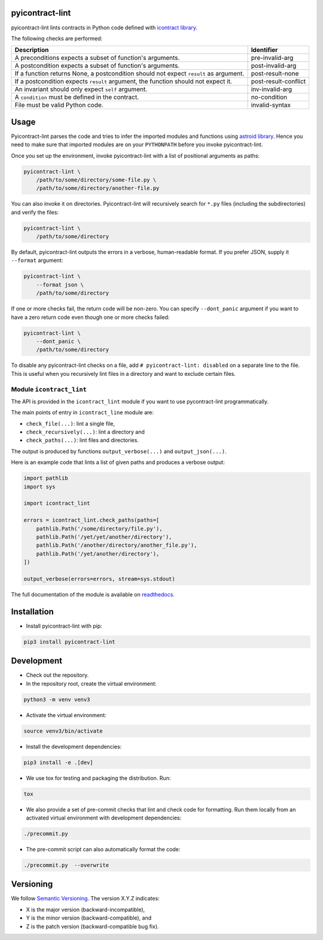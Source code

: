 pyicontract-lint
================
.. image:: https://travis-ci.com/Parquery/pyicontract-lint.svg?branch=master
    :target: https://travis-ci.com/Parquery/pyicontract-lint
    :alt: Build status

.. image:: https://coveralls.io/repos/github/Parquery/pyicontract-lint/badge.svg?branch=master
    :target: https://coveralls.io/github/Parquery/pyicontract-lint
    :alt: Test coverage

.. image:: https://readthedocs.org/projects/pyicontract-lint/badge/?version=latest
    :target: https://pyicontract-lint.readthedocs.io/en/latest/?badge=latest
    :alt: Documentation status

.. image:: https://badge.fury.io/py/pyicontract-lint.svg
    :target: https://badge.fury.io/py/pyicontract-lint
    :alt: PyPI - version

.. image:: https://img.shields.io/pypi/pyversions/pyicontract-lint.svg
    :alt: PyPI - Python Version

pyicontract-lint lints contracts in Python code defined with
`icontract library <https://github.com/Parquery/icontract>`_.

The following checks are performed:

+---------------------------------------------------------------------------------------+----------------------+
| Description                                                                           | Identifier           |
+=======================================================================================+======================+
| A preconditions expects a subset of function's arguments.                             | pre-invalid-arg      |
+---------------------------------------------------------------------------------------+----------------------+
| A postcondition expects a subset of function's arguments.                             | post-invalid-arg     |
+---------------------------------------------------------------------------------------+----------------------+
| If a function returns None, a postcondition should not expect ``result`` as argument. | post-result-none     |
+---------------------------------------------------------------------------------------+----------------------+
| If a postcondition expects ``result`` argument, the function should not expect it.    | post-result-conflict |
+---------------------------------------------------------------------------------------+----------------------+
| An invariant should only expect ``self`` argument.                                    | inv-invalid-arg      |
+---------------------------------------------------------------------------------------+----------------------+
| A ``condition`` must be defined in the contract.                                      | no-condition         |
+---------------------------------------------------------------------------------------+----------------------+
| File must be valid Python code.                                                       | invalid-syntax       |
+---------------------------------------------------------------------------------------+----------------------+

Usage
=====
Pyicontract-lint parses the code and tries to infer the imported modules and functions using
`astroid library <https://github.com/PyCQA/astroid>`_. Hence you need to make sure that imported modules are on your
``PYTHONPATH`` before you invoke pyicontract-lint.

Once you set up the environment, invoke pyicontract-lint with a list of positional arguments as paths:

.. code-block:: bash

    pyicontract-lint \
        /path/to/some/directory/some-file.py \
        /path/to/some/directory/another-file.py

You can also invoke it on directories. Pyicontract-lint will recursively search for ``*.py`` files (including the
subdirectories) and verify the files:

.. code-block:: bash

    pyicontract-lint \
        /path/to/some/directory

By default, pyicontract-lint outputs the errors in a verbose, human-readable format. If you prefer JSON, supply it
``--format`` argument:

.. code-block:: bash

    pyicontract-lint \
        --format json \
        /path/to/some/directory

If one or more checks fail, the return code will be non-zero. You can specify ``--dont_panic`` argument if you want
to have a zero return code even though one or more checks failed:

.. code-block:: bash

    pyicontract-lint \
        --dont_panic \
        /path/to/some/directory

To disable any pyicontract-lint checks on a file, add ``# pyicontract-lint: disabled`` on a separate line to the file.
This is useful when you recursively lint files in a directory and want to exclude certain files.

Module ``icontract_lint``
-------------------------
The API is provided in the ``icontract_lint`` module if you want to use pycontract-lint programmatically.

The main points of entry in ``icontract_line`` module are:

* ``check_file(...)``: lint a single file,
* ``check_recursively(...)``: lint a directory and
* ``check_paths(...)``: lint files and directories.

The output is produced by functions ``output_verbose(...)`` and ``output_json(...)``.

Here is an example code that lints a list of given paths and produces a verbose output:

.. code-block:: python

    import pathlib
    import sys

    import icontract_lint

    errors = icontract_lint.check_paths(paths=[
        pathlib.Path('/some/directory/file.py'),
        pathlib.Path('/yet/yet/another/directory'),
        pathlib.Path('/another/directory/another_file.py'),
        pathlib.Path('/yet/another/directory'),
    ])

    output_verbose(errors=errors, stream=sys.stdout)

The full documentation of the module is available on
`readthedocs <https://pyicontract-lint.readthedocs.io/en/latest/>`_.

Installation
============

* Install pyicontract-lint with pip:

.. code-block:: bash

    pip3 install pyicontract-lint

Development
===========

* Check out the repository.

* In the repository root, create the virtual environment:

.. code-block:: bash

    python3 -m venv venv3

* Activate the virtual environment:

.. code-block:: bash

    source venv3/bin/activate

* Install the development dependencies:

.. code-block:: bash

    pip3 install -e .[dev]

* We use tox for testing and packaging the distribution. Run:

.. code-block:: bash

    tox

* We also provide a set of pre-commit checks that lint and check code for formatting. Run them locally from an activated
  virtual environment with development dependencies:

.. code-block:: bash

    ./precommit.py

* The pre-commit script can also automatically format the code:

.. code-block:: bash

    ./precommit.py  --overwrite

Versioning
==========
We follow `Semantic Versioning <http://semver.org/spec/v1.0.0.html>`_. The version X.Y.Z indicates:

* X is the major version (backward-incompatible),
* Y is the minor version (backward-compatible), and
* Z is the patch version (backward-compatible bug fix).
